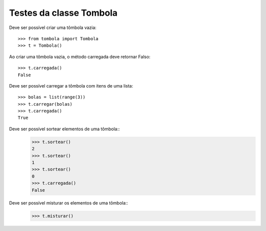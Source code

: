 ========================
Testes da classe Tombola
========================

Deve ser possível criar uma tômbola vazia::

    >>> from tombola import Tombola
    >>> t = Tombola()

Ao criar uma tômbola vazia, o método carregada deve retornar Falso::

    >>> t.carregada()
    False

Deve ser possível carregar a tômbola com itens de uma lista::

    >>> bolas = list(range(3))
    >>> t.carregar(bolas)
    >>> t.carregada()
    True

Deve ser possível sortear elementos de uma tômbola::
    >>> t.sortear()
    2
    >>> t.sortear()
    1
    >>> t.sortear()
    0
    >>> t.carregada()
    False

Deve ser possível misturar os elementos de uma tômbola::
    >>> t.misturar()

